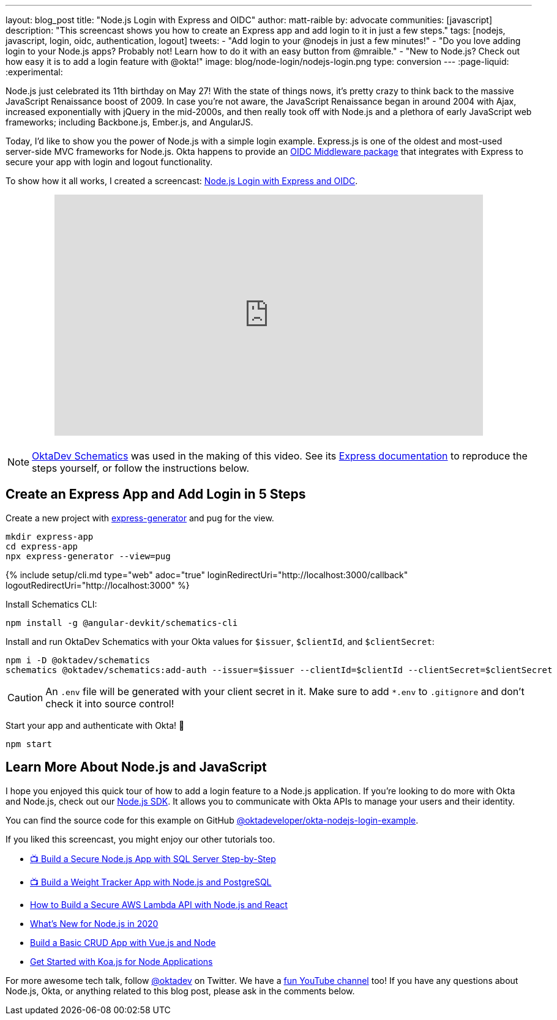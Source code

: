 ---
layout: blog_post
title: "Node.js Login with Express and OIDC"
author: matt-raible
by: advocate
communities: [javascript]
description: "This screencast shows you how to create an Express app and add login to it in just a few steps."
tags: [nodejs, javascript, login, oidc, authentication, logout]
tweets:
- "Add login to your @nodejs in just a few minutes!"
- "Do you love adding login to your Node.js apps? Probably not! Learn how to do it with an easy button from @mraible."
- "New to Node.js? Check out how easy it is to add a login feature with @okta!"
image: blog/node-login/nodejs-login.png
type: conversion
---
:page-liquid:
:experimental:

Node.js just celebrated its 11th birthday on May 27! With the state of things nows, it's pretty crazy to think back to the massive JavaScript Renaissance boost of 2009. In case you're not aware, the JavaScript Renaissance began in around 2004 with Ajax, increased exponentially with jQuery in the mid-2000s, and then really took off with Node.js and a plethora of early JavaScript web frameworks; including Backbone.js, Ember.js, and AngularJS.

Today, I'd like to show you the power of Node.js with a simple login example. Express.js is one of the oldest and most-used server-side MVC frameworks for Node.js. Okta happens to provide an https://github.com/okta/okta-oidc-js/tree/master/packages/oidc-middleware#readme[OIDC Middleware package] that integrates with Express to secure your app with login and logout functionality.

To show how it all works, I created a screencast: https://youtu.be/BgpsNi_6mzg[Node.js Login with Express and OIDC].

++++
<div style="text-align: center; margin-bottom: 1.25rem">
<iframe width="700" height="394" src="https://www.youtube.com/embed/BgpsNi_6mzg" frameborder="0" allow="accelerometer; autoplay; encrypted-media; gyroscope; picture-in-picture" allowfullscreen></iframe>
</div>
++++

NOTE: https://github.com/oktadeveloper/schematics[OktaDev Schematics] was used in the making of this video. See its https://github.com/oktadeveloper/schematics#express[Express documentation] to reproduce the steps yourself, or follow the instructions below.

== Create an Express App and Add Login in 5 Steps

Create a new project with https://expressjs.com/en/starter/generator.html[express-generator] and pug for the view.

[source,shell]
----
mkdir express-app
cd express-app
npx express-generator --view=pug
----

{% include setup/cli.md type="web" adoc="true"
   loginRedirectUri="http://localhost:3000/callback"
   logoutRedirectUri="http://localhost:3000" %}

Install Schematics CLI:

[source,shell]
----
npm install -g @angular-devkit/schematics-cli
----

Install and run OktaDev Schematics with your Okta values for `$issuer`, `$clientId`, and `$clientSecret`:

[source,shell]
----
npm i -D @oktadev/schematics
schematics @oktadev/schematics:add-auth --issuer=$issuer --clientId=$clientId --clientSecret=$clientSecret
----

CAUTION: An `.env` file will be generated with your client secret in it. Make sure to add `*.env` to `.gitignore` and don't check it into source control!

Start your app and authenticate with Okta! 🚀

[source,shell]
----
npm start
----

== Learn More About Node.js and JavaScript

I hope you enjoyed this quick tour of how to add a login feature to a Node.js application. If you're looking to do more with Okta and Node.js, check out our https://github.com/okta/okta-sdk-nodejs[Node.js SDK]. It allows you to communicate with Okta APIs to manage your users and their identity.

You can find the source code for this example on GitHub https://github.com/oktadeveloper/okta-nodejs-login-example[@oktadeveloper/okta-nodejs-login-example].

If you liked this screencast, you might enjoy our other tutorials too.

- https://youtu.be/XJpYH7K7TGM[📺 Build a Secure Node.js App with SQL Server Step-by-Step]
- https://youtu.be/LWPIdzeiThs[📺 Build a Weight Tracker App with Node.js and PostgreSQL]
- link:/blog/2020/04/22/build-secure-aws-lambda-nodejs-react[How to Build a Secure AWS Lambda API with Node.js and React]
- link:/blog/2019/12/04/whats-new-nodejs-2020[What's New for Node.js in 2020]
- link:/blog/2018/02/15/build-crud-app-vuejs-node[Build a Basic CRUD App with Vue.js and Node]
- link:/blog/2019/11/08/get-started-with-koa-for-node-apps[Get Started with Koa.js for Node Applications]

For more awesome tech talk, follow https://twitter.com/oktadev[@oktadev] on Twitter. We have a https://youtube.com/oktadev[fun YouTube channel] too! If you have any questions about Node.js, Okta, or anything related to this blog post, please ask in the comments below.
